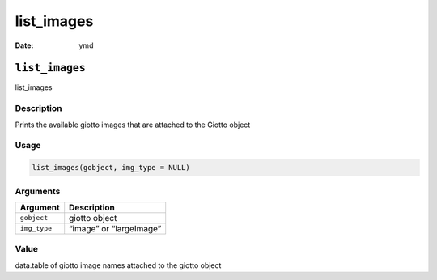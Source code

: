 ===========
list_images
===========

:Date: ymd

``list_images``
===============

list_images

Description
-----------

Prints the available giotto images that are attached to the Giotto
object

Usage
-----

.. code:: r

   list_images(gobject, img_type = NULL)

Arguments
---------

============ =======================
Argument     Description
============ =======================
``gobject``  giotto object
``img_type`` “image” or “largeImage”
============ =======================

Value
-----

data.table of giotto image names attached to the giotto object
